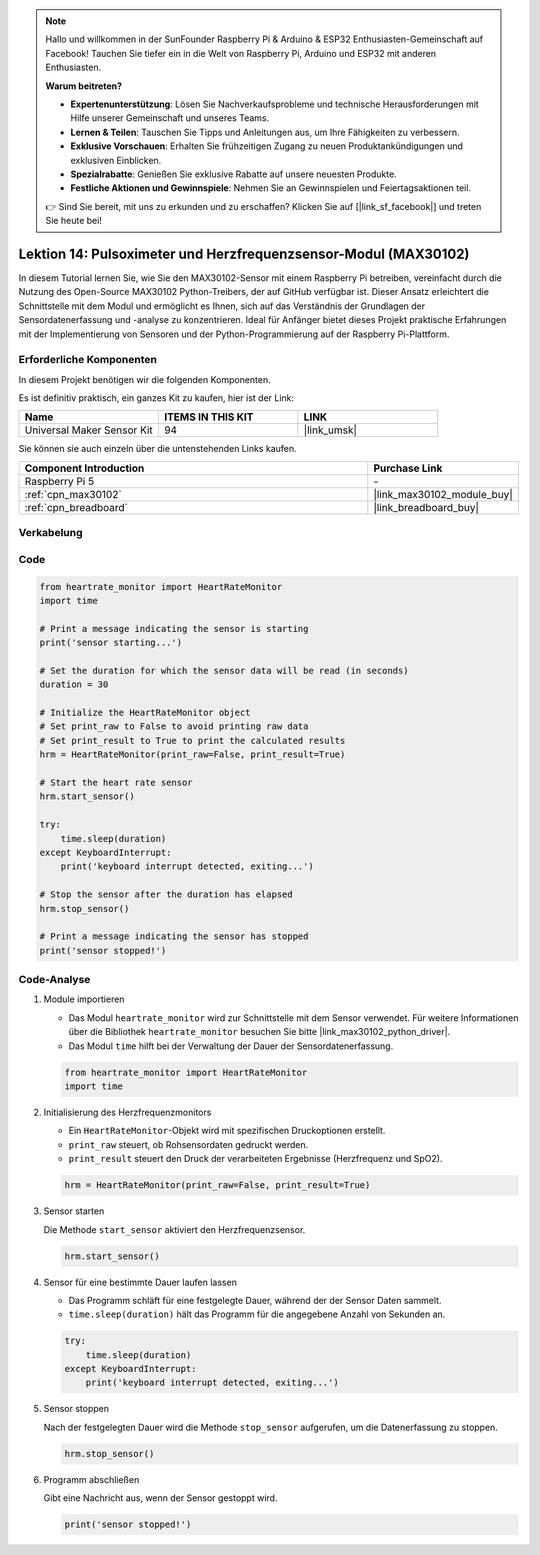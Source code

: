 .. note::

   Hallo und willkommen in der SunFounder Raspberry Pi & Arduino & ESP32 Enthusiasten-Gemeinschaft auf Facebook! Tauchen Sie tiefer ein in die Welt von Raspberry Pi, Arduino und ESP32 mit anderen Enthusiasten.

   **Warum beitreten?**

   - **Expertenunterstützung**: Lösen Sie Nachverkaufsprobleme und technische Herausforderungen mit Hilfe unserer Gemeinschaft und unseres Teams.
   - **Lernen & Teilen**: Tauschen Sie Tipps und Anleitungen aus, um Ihre Fähigkeiten zu verbessern.
   - **Exklusive Vorschauen**: Erhalten Sie frühzeitigen Zugang zu neuen Produktankündigungen und exklusiven Einblicken.
   - **Spezialrabatte**: Genießen Sie exklusive Rabatte auf unsere neuesten Produkte.
   - **Festliche Aktionen und Gewinnspiele**: Nehmen Sie an Gewinnspielen und Feiertagsaktionen teil.

   👉 Sind Sie bereit, mit uns zu erkunden und zu erschaffen? Klicken Sie auf [|link_sf_facebook|] und treten Sie heute bei!

.. _pi_lesson14_max30102:

Lektion 14: Pulsoximeter und Herzfrequenzsensor-Modul (MAX30102)
=====================================================================

In diesem Tutorial lernen Sie, wie Sie den MAX30102-Sensor mit einem Raspberry Pi betreiben, vereinfacht durch die Nutzung des Open-Source MAX30102 Python-Treibers, der auf GitHub verfügbar ist. Dieser Ansatz erleichtert die Schnittstelle mit dem Modul und ermöglicht es Ihnen, sich auf das Verständnis der Grundlagen der Sensordatenerfassung und -analyse zu konzentrieren. Ideal für Anfänger bietet dieses Projekt praktische Erfahrungen mit der Implementierung von Sensoren und der Python-Programmierung auf der Raspberry Pi-Plattform.

Erforderliche Komponenten
---------------------------

In diesem Projekt benötigen wir die folgenden Komponenten.

Es ist definitiv praktisch, ein ganzes Kit zu kaufen, hier ist der Link:

.. list-table::
    :widths: 20 20 20
    :header-rows: 1

    *   - Name	
        - ITEMS IN THIS KIT
        - LINK
    *   - Universal Maker Sensor Kit
        - 94
        - |link_umsk|

Sie können sie auch einzeln über die untenstehenden Links kaufen.

.. list-table::
    :widths: 30 10
    :header-rows: 1

    *   - Component Introduction
        - Purchase Link

    *   - Raspberry Pi 5
        - \-
    *   - :ref:`cpn_max30102`
        - |link_max30102_module_buy|
    *   - :ref:`cpn_breadboard`
        - |link_breadboard_buy|

Verkabelung
---------------------------

.. image:: img/Lesson_14_MAX30102_pi_bb.png
    :width: 100%

Code
---------------------------

.. code-block:: python

   from heartrate_monitor import HeartRateMonitor
   import time
   
   # Print a message indicating the sensor is starting
   print('sensor starting...')
   
   # Set the duration for which the sensor data will be read (in seconds)
   duration = 30
   
   # Initialize the HeartRateMonitor object
   # Set print_raw to False to avoid printing raw data
   # Set print_result to True to print the calculated results
   hrm = HeartRateMonitor(print_raw=False, print_result=True)
   
   # Start the heart rate sensor
   hrm.start_sensor()
   
   try:
       time.sleep(duration)
   except KeyboardInterrupt:
       print('keyboard interrupt detected, exiting...')
   
   # Stop the sensor after the duration has elapsed
   hrm.stop_sensor()
   
   # Print a message indicating the sensor has stopped
   print('sensor stopped!')


Code-Analyse
---------------------------

#. Module importieren

   - Das Modul ``heartrate_monitor`` wird zur Schnittstelle mit dem Sensor verwendet. Für weitere Informationen über die Bibliothek ``heartrate_monitor`` besuchen Sie bitte |link_max30102_python_driver|.
   - Das Modul ``time`` hilft bei der Verwaltung der Dauer der Sensordatenerfassung.

   .. raw:: html

      <br/>

   .. code-block:: python

      from heartrate_monitor import HeartRateMonitor
      import time

#. Initialisierung des Herzfrequenzmonitors

   - Ein ``HeartRateMonitor``-Objekt wird mit spezifischen Druckoptionen erstellt.
   - ``print_raw`` steuert, ob Rohsensordaten gedruckt werden.
   - ``print_result`` steuert den Druck der verarbeiteten Ergebnisse (Herzfrequenz und SpO2).

   .. raw:: html

      <br/>

   .. code-block:: python

      hrm = HeartRateMonitor(print_raw=False, print_result=True)

#. Sensor starten

   Die Methode ``start_sensor`` aktiviert den Herzfrequenzsensor.

   .. code-block:: python

      hrm.start_sensor()

#. Sensor für eine bestimmte Dauer laufen lassen

   - Das Programm schläft für eine festgelegte Dauer, während der der Sensor Daten sammelt.
   - ``time.sleep(duration)`` hält das Programm für die angegebene Anzahl von Sekunden an.

   .. raw:: html

      <br/>

   .. code-block:: python

      try:
          time.sleep(duration)
      except KeyboardInterrupt:
          print('keyboard interrupt detected, exiting...')

#. Sensor stoppen

   Nach der festgelegten Dauer wird die Methode ``stop_sensor`` aufgerufen, um die Datenerfassung zu stoppen.

   .. code-block:: python

      hrm.stop_sensor()

#. Programm abschließen

   Gibt eine Nachricht aus, wenn der Sensor gestoppt wird.

   .. code-block:: python

      print('sensor stopped!')